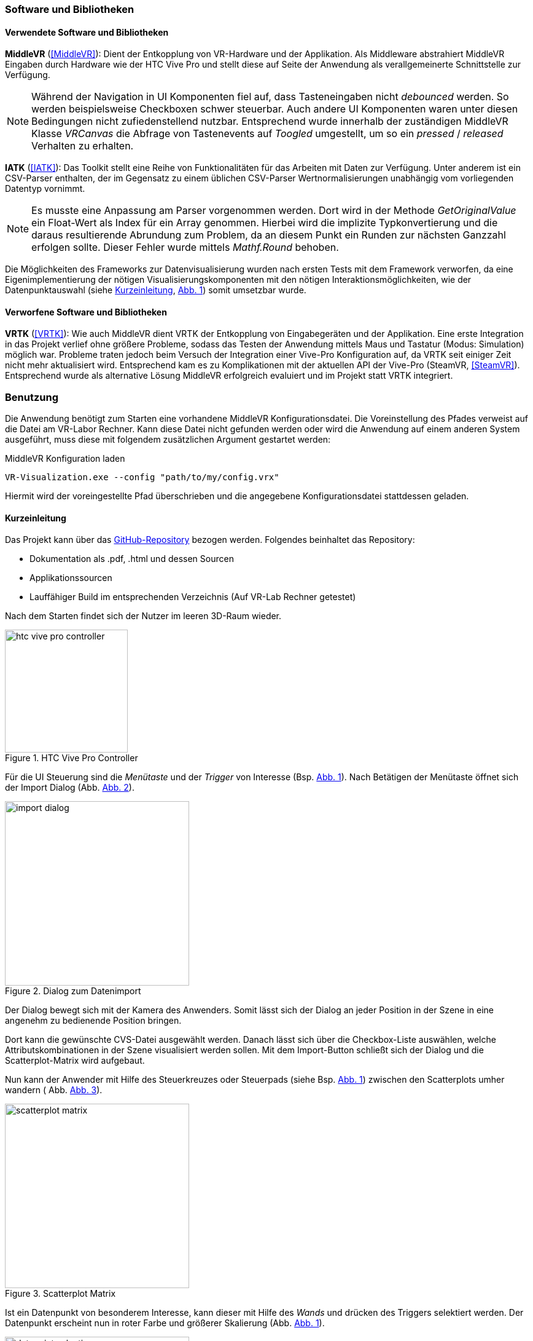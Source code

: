 === Software und Bibliotheken
==== Verwendete Software und Bibliotheken
*MiddleVR* (<<MiddleVR>>): Dient der Entkopplung von VR-Hardware und der Applikation. Als Middleware abstrahiert MiddleVR Eingaben durch Hardware wie der HTC Vive Pro und stellt diese auf Seite der Anwendung als verallgemeinerte Schnittstelle zur Verfügung.

[NOTE]
Während der Navigation in UI Komponenten fiel auf, dass Tasteneingaben nicht _debounced_ werden. So werden beispielsweise Checkboxen schwer steuerbar. Auch andere UI Komponenten waren unter diesen Bedingungen nicht zufiedenstellend nutzbar.
Entsprechend wurde innerhalb der zuständigen MiddleVR Klasse _VRCanvas_ die Abfrage von Tastenevents auf _Toogled_ umgestellt, um so ein _pressed_ / _released_ Verhalten zu erhalten.

*IATK* (<<IATK>>): Das Toolkit stellt eine Reihe von Funktionalitäten für das Arbeiten mit Daten zur Verfügung. Unter anderem ist ein CSV-Parser enthalten, der im Gegensatz zu einem üblichen CSV-Parser Wertnormalisierungen unabhängig vom vorliegenden Datentyp vornimmt. 

[NOTE]
Es musste eine Anpassung am Parser vorgenommen werden. Dort wird in der Methode _GetOriginalValue_ ein Float-Wert als Index für ein Array genommen. Hierbei wird die implizite Typkonvertierung und die daraus resultierende Abrundung zum Problem, da an diesem Punkt ein Runden zur nächsten Ganzzahl erfolgen sollte. Dieser Fehler wurde mittels _Mathf.Round_ behoben.

Die Möglichkeiten des Frameworks zur Datenvisualisierung wurden nach ersten Tests mit dem Framework verworfen, da eine Eigenimplementierung der nötigen Visualisierungskomponenten mit den nötigen Interaktionsmöglichkeiten, wie der Datenpunktauswahl (siehe <<Kurzeinleitung>>, <<datapoint_selection>>) somit umsetzbar wurde. 

==== Verworfene Software und Bibliotheken
*VRTK* (<<VRTK>>): Wie auch MiddleVR dient VRTK der Entkopplung von Eingabegeräten und der Applikation. Eine erste Integration in das Projekt verlief ohne größere Probleme, sodass das Testen der Anwendung mittels Maus und Tastatur (Modus: Simulation) möglich war. 
Probleme traten jedoch beim Versuch der Integration einer Vive-Pro Konfiguration auf, da VRTK seit einiger Zeit nicht mehr aktualisiert wird. Entsprechend kam es zu Komplikationen mit der aktuellen API der Vive-Pro (SteamVR, <<SteamVR>>). 
Entsprechend wurde als alternative Lösung MiddleVR erfolgreich evaluiert und im Projekt statt VRTK integriert.

=== Benutzung
Die Anwendung benötigt zum Starten eine vorhandene MiddleVR Konfigurationsdatei. Die Voreinstellung des Pfades verweist auf die Datei am VR-Labor Rechner. Kann diese Datei nicht gefunden werden oder wird die Anwendung auf einem anderen System ausgeführt, muss diese mit folgendem zusätzlichen Argument gestartet werden:

.MiddleVR Konfiguration laden
----
VR-Visualization.exe --config "path/to/my/config.vrx"
----

Hiermit wird der voreingestellte Pfad überschrieben und die angegebene Konfigurationsdatei stattdessen geladen.

==== Kurzeinleitung
Das Projekt kann über das https://github.com/MHaselmaier/VR-Visualization.git[GitHub-Repository] bezogen werden. Folgendes beinhaltet das Repository:

* Dokumentation als .pdf, .html und dessen Sourcen
* Applikationssourcen
* Lauffähiger Build im entsprechenden Verzeichnis (Auf VR-Lab Rechner getestet)

Nach dem Starten findet sich der Nutzer im leeren 3D-Raum wieder.

[[htc_vive_pro, Abb. {counter:figure-counter}]]
.HTC Vive Pro Controller
image::htc_vive_pro_controller.png[width=200, align=center]
Für die UI Steuerung sind die _Menütaste_ und der _Trigger_ von Interesse (Bsp. <<htc_vive_pro>>). Nach Betätigen der Menütaste öffnet sich der Import Dialog (Abb. <<import_dialog>>). 

[[import_dialog, Abb. {counter:figure-counter}]]
.Dialog zum Datenimport
image::import_dialog.png[width=300, align=center]

Der Dialog bewegt sich mit der Kamera des Anwenders. Somit lässt sich der Dialog an jeder Position in der Szene in eine angenehm zu bedienende Position bringen.

Dort kann die gewünschte CVS-Datei ausgewählt werden. Danach lässt sich über die Checkbox-Liste auswählen, welche Attributskombinationen in der Szene visualisiert werden sollen.
Mit dem Import-Button schließt sich der Dialog und die Scatterplot-Matrix wird aufgebaut. 

Nun kann der Anwender mit Hilfe des Steuerkreuzes oder Steuerpads (siehe Bsp. <<htc_vive_pro>>) zwischen den Scatterplots umher wandern ( Abb. <<scatterplot_matrix>>). 

[[scatterplot_matrix, Abb. {counter:figure-counter}]]
.Scatterplot Matrix
image::scatterplot_matrix.png[width=300, align=center]

Ist ein Datenpunkt von besonderem Interesse, kann dieser mit Hilfe des _Wands_ und drücken des Triggers selektiert werden. Der Datenpunkt erscheint nun in roter Farbe und größerer Skalierung (Abb. <<datapoint_selection>>).

[[datapoint_selection, Abb. {counter: figure-counter}]]
.Selektion eines Datenpunktes
image::datapoint_selection.png[width=300, align=center]

Das Hervorheben des Datenpunkts findet hierbei in jedem Scatterplot statt, der diesen Punkt beinhaltet. 
Zusätzlich zum visuellen Hervorheben des Punktes wird relativ zu dessen Position und stets zum Anwender gerichtet eine Liste der drei Attribute und Werte des Datenpunktes dargestellt.

Sollten dichtere Punktwolken vorliegen und die Auswahl eines Punkes deshalb zu schwierig sein, lässt sich über das Import Menü die größe der Datenpunkte (Abb. <<datapoint_scaling>>) in Echtzeit ändern. Die zuständigen Buttons finden sich unter dem Importieren-Button (Abb. <<import_dialog>>). Umgekehrt lassen sich die Punkte auch vergrößern um beispielsweise bei wenigen Punkten eine bessere Visualisierung zu erzielen.

[[datapoint_scaling, Abb. {counter: figure-counter}]]
[caption=, grid="none", frame="none"]
.Skalierung von Datenpunkten
|===
| image:datapoint_size_normal.png[width=200, align=center] | image:datapoint_size_minimized.png[width=200, align=center]
|===

=== Aufgewendete Zeit
VIEL